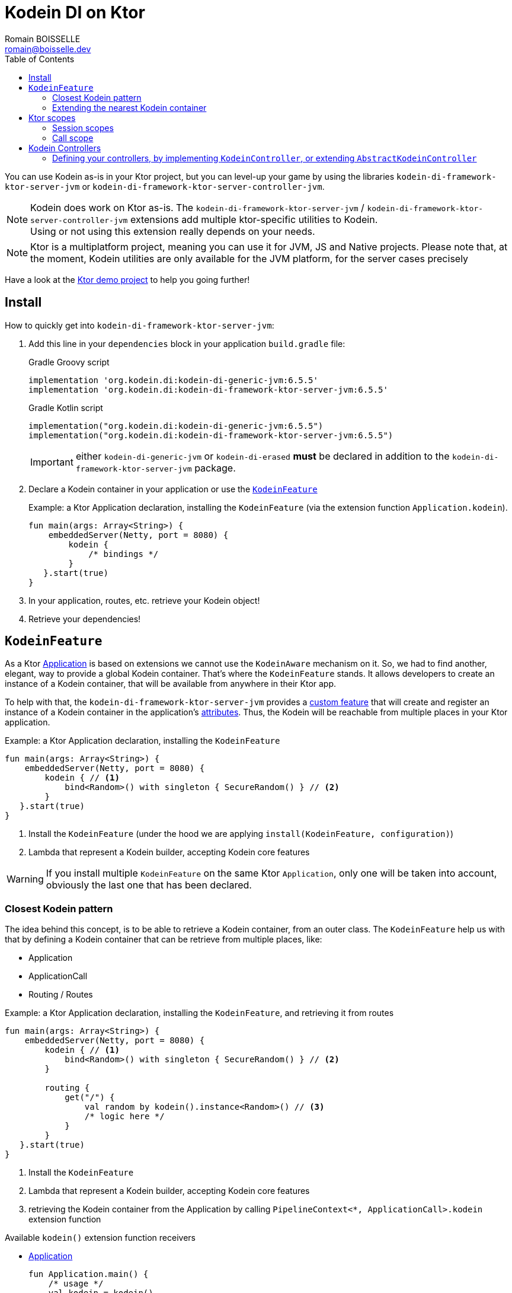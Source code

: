 = Kodein DI on Ktor
Romain BOISSELLE <romain@boisselle.dev>
:toc: left
:toc-position: left
:toclevels: 5

:version: 6.5.5
:branch: 6.5

You can use Kodein as-is in your Ktor project, but you can level-up your game by using the libraries `kodein-di-framework-ktor-server-jvm` or `kodein-di-framework-ktor-server-controller-jvm`.

NOTE: Kodein does work on Ktor as-is.
      The `kodein-di-framework-ktor-server-jvm` / `kodein-di-framework-ktor-server-controller-jvm` extensions add multiple ktor-specific utilities to Kodein. +
      Using or not using this extension really depends on your needs.

NOTE: Ktor is a multiplatform project, meaning you can use it for JVM, JS and Native projects.
      Please note that, at the moment, Kodein utilities are only available for the JVM platform, for the server cases precisely

Have a look at the https://github.com/Kodein-Framework/Kodein-DI/tree/{branch}/demo/demo-ktor[Ktor demo project] to help you going further!

[[install]]
== Install

.How to quickly get into `kodein-di-framework-ktor-server-jvm`:
. Add this line in your `dependencies` block in your application `build.gradle` file:
+
[subs="attributes"]
.Gradle Groovy script
----
implementation 'org.kodein.di:kodein-di-generic-jvm:{version}'
implementation 'org.kodein.di:kodein-di-framework-ktor-server-jvm:{version}'
----
+
[subs="attributes"]
.Gradle Kotlin script
----
implementation("org.kodein.di:kodein-di-generic-jvm:{version}")
implementation("org.kodein.di:kodein-di-framework-ktor-server-jvm:{version}")
----
+
IMPORTANT: either `kodein-di-generic-jvm` or `kodein-di-erased` *must* be declared in addition to the `kodein-di-framework-ktor-server-jvm` package.
+
. Declare a Kodein container in your application or use the <<kodeinfeature>>
+
[source, kotlin]
.Example: a Ktor Application declaration, installing the `KodeinFeature` (via the extension function `Application.kodein`).
----
fun main(args: Array<String>) {
    embeddedServer(Netty, port = 8080) {
        kodein {
            /* bindings */
        }
   }.start(true)
}
----

. In your application, routes, etc. retrieve your Kodein object!

. Retrieve your dependencies!

[[kodeinfeature]]
== `KodeinFeature`

As a Ktor https://ktor.io/servers/application.html[Application] is based on extensions we cannot use the `KodeinAware` mechanism on it.
So, we had to find another, elegant, way to provide a global Kodein container. That's where the `KodeinFeature` stands.
It allows developers to create an instance of a Kodein container, that will be available from anywhere in their Ktor app.

To help with that, the `kodein-di-framework-ktor-server-jvm` provides a https://ktor.io/advanced/features.html[custom feature]
that will create and register an instance of a Kodein container in the application's https://ktor.io/advanced/pipeline/attributes.html[attributes].
Thus, the Kodein will be reachable from multiple places in your Ktor application.

[source, kotlin]
.Example: a Ktor Application declaration, installing the `KodeinFeature`
----
fun main(args: Array<String>) {
    embeddedServer(Netty, port = 8080) {
        kodein { // <1>
            bind<Random>() with singleton { SecureRandom() } // <2>
        }
   }.start(true)
}
----
<1> Install the `KodeinFeature` (under the hood we are applying `install(KodeinFeature, configuration)`)
<2> Lambda that represent a Kodein builder, accepting Kodein core features

WARNING: If you install multiple `KodeinFeature` on the same Ktor `Application`, only one will be taken into account, obviously the last one that has been declared.

=== Closest Kodein pattern

The idea behind this concept, is to be able to retrieve a Kodein container, from an outer class. The `KodeinFeature`
help us with that by defining a Kodein container that can be retrieve from multiple places, like:

- Application
- ApplicationCall
- Routing / Routes

[source, kotlin]
.Example: a Ktor Application declaration, installing the `KodeinFeature`, and retrieving it from routes
----
fun main(args: Array<String>) {
    embeddedServer(Netty, port = 8080) {
        kodein { // <1>
            bind<Random>() with singleton { SecureRandom() } // <2>
        }

        routing {
            get("/") {
                val random by kodein().instance<Random>() // <3>
                /* logic here */
            }
        }
   }.start(true)
}
----
<1> Install the `KodeinFeature`
<2> Lambda that represent a Kodein builder, accepting Kodein core features
<3> retrieving the Kodein container from the Application by calling `PipelineContext<*, ApplicationCall>.kodein` extension function

.Available `kodein()` extension function receivers
- https://ktor.io/servers/application.html#application[Application]

    fun Application.main() {
        /* usage */
        val kodein = kodein()

        /* other usage */
        val random by kodein().instance<Random>()
    }

- https://ktor.io/advanced/pipeline.html#interceptors-and-the-pipelinecontext[PipelineContext<*, ApplicationCall>]

    get {
        /* usage */
        val kodein = kodein()

        /* other usage */
        val random by kodein().instance<Random>()
    }

- https://ktor.io/servers/calls.html[ApplicationCall]

    get("/") {
        /* usage */
        val kodein = call.kodein()

        /* other usage */
        val random by call.kodein().instance<Random>()
    }

- https://ktor.io/servers/features/routing.html[Routing]

    routing {
        /* usage */
        val kodein = kodein()

        /* other usage */
        val random by kodein().instance<Random>()
    }

NOTE: Because of those extension functions you can always get the Kodein object by using:
    - `kodein()` inside a Ktor class (such as `Application`, `ApplicationCall`, `Route`, etc.)
    - `kodein { application }` inside another class, where application is the running Ktor application.

WARNING: The `kodein()` extension function will only work if your Ktor `Application` has the `KodeinFeature` installed, or if you handle the installation manually.

=== Extending the nearest Kodein container

In some cases we might want to extend our global Kodein container for local needs. For example, we could extend the Kodein container for a login `Route`, by adding credentials bindings, thus they would be only available in the login `Route` and its children.

We can easily achieve this goal, as we have facilities to retrieve our Kodein container with the previously defined extension functions,
To do so we have a function `subKodein` available for the `Routing` / `Route` classes.

[source, kotlin]
.Example: a Ktor Application declaration, installing the `KodeinFeature`, and retrieving it from routes
----
fun main(args: Array<String>) {
    embeddedServer(Netty, port = 8080) {
        kodein { // <1>
            bind<Random>() with singleton { SecureRandom() } // <2>
        }

        routing {
            route("/login") {
                subKodein {
                    bind<CredentialsDao> with singleton { CredentialsDao() } // <3>
                }

                post {
                    val dao by kodein().instance<CredentialsDao>() // <4>
                    /* logic here */
                }
            }
        }
   }.start(true)
}
----
<1> Install the `KodeinFeature`
<2> Lambda that represent a Kodein builder, accepting Kodein core features
<3> Adding new binding that will be only available for the children of the `/login` route
<4> Retrieve the `CredentialsDao` from the nearest Kodein container

WARNING: If you define multiple `routing { }` features, Ktor have a specific way of joining the different routing definition, finally there is only one `Routing` object. Thus, if you define multiple `subKodein { }` in your different `routing { }` declaration, only one `subKodein` will be taking into account.

WARNING: The `subKodein` mechanism will only work if your Ktor `Application` has the `KodeinFeature` installed, or if you handle the installation manually.

NOTE: On the contrary you can define a `subKodein { }` object for each of your `Route`s as each of them will be able to embbed a Kodein instance.

.*Copying bindings*

With this feature we can extend our Kodein container. This extension is made by copying the none singleton / multiton,
but we have the possibility to copy all the binding (including singleton / multiton).

[source, kotlin]
.Example: Copying all the bindings
----
Kodein {
    bind<Foo>() with provider { Foo("rootFoo") }
    bind<Bar>() with singleton { Bar(instance()) }
}

subKodein(copy = Copy.All) { // <1>
    /** new bindings / overrides **/
}
----
<1> Copying all the bindings, with the singletons / multitons

WARNING: By doing a `Copy.All` your original singleton / multiton won't be available anymore, in the new Kodein container, they will exist as new instances.

.*Overriding bindings*

Sometimes, It might be interesting to replace an existing dependency (by overriding it).

[source, kotlin]
.Example: overriding bindings
----
Kodein {
    bind<Foo>() with provider { Foo("rootFoo") }
    bind<Bar>() with singleton { Bar(instance()) }
}

subKodein {
    bind<Foo>(overrides = true) with provider { Foo("explicitFoo") } // <1>
}
subKodein(allowSilentOverrides = true) { // <2>
    bind<Foo> with provider { Foo("implicitFoo") } 
}
----
<1> Overriding the `Foo` binding
<2> Overriding in the `subKodein` will be implicit

This feature is restricted to the `Routing` / `Route` and can be used like:

[source, kotlin]
.Example: extend from multiple places
----
- https://ktor.io/servers/features/routing.html[Routing]
    routing {
        /* usage */
        val subKodein = subKodein { /** new bindings / overrides **/ } <1>

        route("/books") {
            /* usage */
            subKodein { /** new bindings / overrides **/ } <2>

            route("/author") {
                /* usage */
                subKodein { /** new bindings / overrides **/ } <3>
            }
        }
    }
----
<1> extending the nearest Kodein instance, most likely the Application's one
<2> extending the nearest Kodein instance, the one created in <1>
<3> extending the nearest Kodein instance, the one created in <2>

== Ktor scopes

=== Session scopes

With the `kodein-di-framework-ktor-server-jvm` utils you can scope your dependencies upon your Ktor sessions. To do that you'll have to follow the steps:

. Defining your session by implementing `KodeinSession`
+
[source, kotlin]
.Example: Defining the session
----
data class UserSession(val user: User) : KodeinSession { <1>
    override fun getSessionId() = user.id <2>
}
----
+
<1> Create session object that implements `KtorSession`
<2> Implement the function `getSessionId()`

. Defining your scoped dependencies
+
[source, kotlin]
.Example: Defining the session scoped dependencies
----
fun main(args: Array<String>) {
    embeddedServer(Netty, port = 8000) {
        install(Sessions) { <1>
            cookie<UserSession>("SESSION_FEATURE_SESSION_ID") <2>
        }
        kodein {
            bind<Random>() with scoped(SessionScope).singleton { SecureRandom() } <3>
            /* binding */
        }
    }.start(true)
}
----
+
<1> Install the `Sessions` feature
<2> Declaring a session cookie represented by `UserSession`
<3> Bind `Random` object scoped by `SessionScope`

. Retrieving your scoped dependencies
+
[source, kotlin]
.Example: Retrieving session scoped dependencies
----
embeddedServer(Netty, port = 8000) {
    /* configurations */
    routing {
        get("/random") {
            val session = call.sessions.get<UserSession>() ?: error("no session found!") <1>
            val random by kodein().on(session).instance<Random>() <2>
            call.responText("Hello ${session.user.name", your random number is ${random.nextInt()}")
        }
    }
}.start(true)
----
+
<1> Retrieve the `session` from the request context or fail
<2> retrieve a `Random` object from the `Kodein` object scoped by `session`

. Clear the scope as long as the sessions are no longer used
+
[source, kotlin]
.Example: Clear the session and scope
----
get("/clear") {
    call.sessions.clearSessionScope<UserSession>()
}
----
+
<1> clear the session and remove the `ScopeRegistry` linked to the session
+
IMPORTANT:  A Ktor session is cleared by calling the function `CurrentSession.clear<Session>()`.
            To clear the session combine to the scope removal you *MUST* use the extension function `CurrentSession.clearSessionScope<Session>()`,
            thus the session will be cleared and the `ScopeRegistry` removed.

[CAUTION]
====
.When working with multiple server instances you should be careful of what you are doing.
You should be aware that using the same session over multiple servers won't give you the same instance of your scoped dependencies.
In that context you might consider using a mechanism that always redirect a session request on the same server.
This mechanism will not be provided by Ktor or Kodein.
====

=== Call scope

Kodein provides a standard scope for any object (Ktor or not).
The `WeakContextScope` will keep singleton and multiton instances as long as the context (= object) lives.

That's why the `CallScope` is just a wrapper upon `WeakContextScope` with the target `ApplicationCall`, that lives only along the Request (HTTP or Websocket).

[source, kotlin]
.Example: Defining call scoped dependencies
----
val kodein = Kodein {
    bind<Random>() with scoped(CallScope).singleton { SecureRandom() } <1>
}
----
<1> A `Random` object will be created for each Request (HTTP or Websocket) and will be retrieved as long as the Request lives.

[source, kotlin]
.Example: Retrieving call scoped dependencies
----
 get {
    val random by kodein().on(context).instance<Random>()
}
----

== Kodein Controllers

To help those who want to implement a Ktor application base on a "MVC-like" architecture, we provide a https://ktor.io/advanced/features.html[custom feature]. This feature is a specific module called `kodein-di-framework-ktor-server-controller-jvm`. To enable it, add this line in your `dependencies` block in your application `build.gradle(.kts)` file:

[subs="attributes"]
.Gradle Groovy script
----
implementation 'org.kodein.di:kodein-di-generic-jvm:{version}'
implementation 'org.kodein.di:kodein-di-framework-ktor-server-controller-jvm:{version}'
----

[subs="attributes"]
.Gradle Kotlin script
----
implementation("org.kodein.di:kodein-di-generic-jvm:{version}")
implementation("org.kodein.di:kodein-di-framework-ktor-server-controller-jvm:{version}")
----

IMPORTANT: either `kodein-di-generic-jvm` or `kodein-di-erased` *must* be declared in addition to the `kodein-di-framework-ktor-server-controller-jvm` package.

NOTE:  the `kodein-di-framework-ktor-server-controller-jvm` already have  the `kodein-di-framework-ktor-server-jvm` as transitive dependency, so you don't need to declare both.

===  Defining your controllers, by implementing `KodeinController`, or extending `AbstractKodeinController`
+ 
To define your controllers you need, either to implement the interface `KodeinController`, or to extend the class `AbstractKodeinController` and implement the function `Route.getRoutes()`.
+
[source, kotlin]
.Example: Implementing KodeinController
----
class MyController(application: Application) : KodeinController { <1>
    override val kodein by kodein { application } <2>
    private val repository: DataRepository by instance("dao") <3>

    override fun Route.getRoutes() { <4>
        get("/version") { <5>
            val version: String by instance("version") <6>
            call.respondText(version)
        }
    }
----
<1> Implement `KodeinController` and provide a `Application` instance (from constructor)
<2> Override the `Kodein` container, from the provided `Application`
<3> Use your `Kodein` container as in any `KodeinAware` class
<4> Override the function `Route.getRoutes` and define some routes
<5> This route will be automatically register by the `KodeinControllerFeature`
<6> Use your `Kodein` container as in any `KodeinAware` class
+
[source, kotlin]
.Example: Extending AbstractKodeinController
----
class MyController(application: Application) : AbstractKodeinController(application) { <1>
    private val repository: DataRepository by instance("dao") <2>

    override fun Routing.installRoutes() { <3>
        get("/version") { <4>
            val version: String by instance("version") <5>
            call.respondText(version)
        }
    }
----
<1> Extend `AbstractKodeinController` and provide a `Application` instance (from constructor)
<2> Use your `Kodein` container as in any `KodeinAware` class
<3> Override the function `Routing.installRoutes` and define some routes
<4> This route will be automatically register by the `KodeinControllerFeature`
<5> Use your `Kodein` container as in any `KodeinAware` class

NOTE:   Using `KodeinController` or `AbstractKodeinController` depends on your needs.
        +
        If you don't need to use inheritance on your controllers, then you could benefit from using `AbstractKodeinController`.
        +
        On the contrary, if you want to use inheritance for your controllers you should implement `KodeinController` and override the `Kodein` container by yourself. 

WARNING: Using the `KodeinControllerFeature` *must* be used in addition of the `KodeinFeature`

WARNING: In your code, the `KodeinControllerFeature` *must* be declared *after* the `KodeinFeature`, as in the previous snippet *4* is declared after *1*, unless you'll see a `MissingApplicationFeatureException` fired

- Install your `KodeinController`s routes directly into the routing system
+
To leverage the use of `KodeinController`, you *could* use the `Route.controller` extension functions.
Those functions will automatically install the routes defined in your `KodeinController` into the Ktor routing system.
+
[source, kotlin]
.Example: Route.controller extension functions
----
routing {
// ...
controller { MyFirstKodeinController(instance()) } <1>
controller("/protected") { `MySecondKodeinController`(instance()) } <2>
// ...
}
----
<1> install the routes of MyFirstKodeinController` inside the routing system
<2> install the routes of `MyFirstKodeinController` inside the routing system, as child of a `Route`, under "/protected"
+
Doing that the `MyFirstKodeinController` and `MyFirstKodeinController` will added to the routing system but not autowired, neither bound to the Kodein container.
Only their routes defined in the `Route.getRoutes` will be reachable on the web server (e.g. `http://localhost:8080/version`).


[CAUTION]
====
`Route.controller` extension functions and `KodeinControllerFeature` can be used at the same time but we recommand that you *should not*
Declaring controllers in the `Route.controller` extension functions and the `KodeinControllerFeature` might install the same route multiple times, thus leading to exceptions.
====

